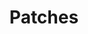 #+TITLE: Patches
#+DESCRIPTION: File meant to be for patches/hacks while waiting for the official repo authors to push their fixes
